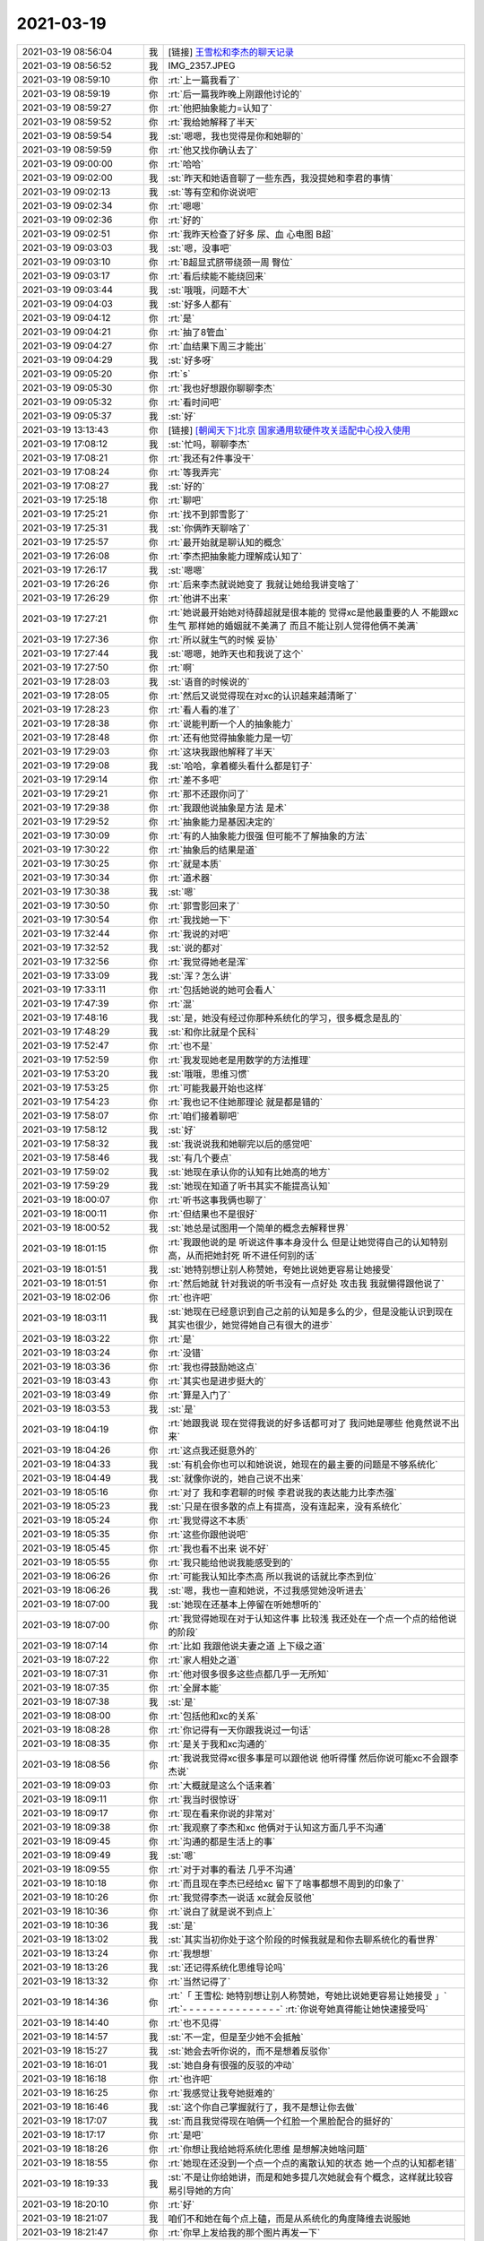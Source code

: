 2021-03-19
-------------

.. list-table::
   :widths: 25, 1, 60

   * - 2021-03-19 08:56:04
     - 我
     - [链接] `王雪松和李杰的聊天记录 <https://support.weixin.qq.com/cgi-bin/mmsupport-bin/readtemplate?t=page/favorite_record__w_unsupport>`_
   * - 2021-03-19 08:56:52
     - 我
     - IMG_2357.JPEG
   * - 2021-03-19 08:59:10
     - 你
     - :rt:`上一篇我看了`
   * - 2021-03-19 08:59:19
     - 你
     - :rt:`后一篇我昨晚上刚跟他讨论的`
   * - 2021-03-19 08:59:27
     - 你
     - :rt:`他把抽象能力=认知了`
   * - 2021-03-19 08:59:52
     - 你
     - :rt:`我给她解释了半天`
   * - 2021-03-19 08:59:54
     - 我
     - :st:`嗯嗯，我也觉得是你和她聊的`
   * - 2021-03-19 08:59:59
     - 你
     - :rt:`他又找你确认去了`
   * - 2021-03-19 09:00:00
     - 你
     - :rt:`哈哈`
   * - 2021-03-19 09:02:00
     - 我
     - :st:`昨天和她语音聊了一些东西，我没提她和李君的事情`
   * - 2021-03-19 09:02:13
     - 我
     - :st:`等有空和你说说吧`
   * - 2021-03-19 09:02:34
     - 你
     - :rt:`嗯嗯`
   * - 2021-03-19 09:02:36
     - 你
     - :rt:`好的`
   * - 2021-03-19 09:02:51
     - 你
     - :rt:`我昨天检查了好多 尿、血 心电图 B超`
   * - 2021-03-19 09:03:03
     - 我
     - :st:`嗯，没事吧`
   * - 2021-03-19 09:03:10
     - 你
     - :rt:`B超显式脐带绕颈一周 臀位`
   * - 2021-03-19 09:03:17
     - 你
     - :rt:`看后续能不能绕回来`
   * - 2021-03-19 09:03:44
     - 我
     - :st:`哦哦，问题不大`
   * - 2021-03-19 09:04:03
     - 我
     - :st:`好多人都有`
   * - 2021-03-19 09:04:12
     - 你
     - :rt:`是`
   * - 2021-03-19 09:04:21
     - 你
     - :rt:`抽了8管血`
   * - 2021-03-19 09:04:27
     - 你
     - :rt:`血结果下周三才能出`
   * - 2021-03-19 09:04:29
     - 我
     - :st:`好多呀`
   * - 2021-03-19 09:05:20
     - 你
     - :rt:`s`
   * - 2021-03-19 09:05:30
     - 你
     - :rt:`我也好想跟你聊聊李杰`
   * - 2021-03-19 09:05:32
     - 你
     - :rt:`看时间吧`
   * - 2021-03-19 09:05:37
     - 我
     - :st:`好`
   * - 2021-03-19 13:13:43
     - 你
     - [链接] `[朝闻天下]北京 国家通用软硬件攻关适配中心投入使用 <http://app.cctv.com/special/cportal/detail/arti/index.html?id=Artio1lPBPDk0mfiI7WfEd1i210319&fromapp=cctvnews&version=810&allow_comment=1>`_
   * - 2021-03-19 17:08:12
     - 我
     - :st:`忙吗，聊聊李杰`
   * - 2021-03-19 17:08:21
     - 你
     - :rt:`我还有2件事没干`
   * - 2021-03-19 17:08:24
     - 你
     - :rt:`等我弄完`
   * - 2021-03-19 17:08:27
     - 我
     - :st:`好的`
   * - 2021-03-19 17:25:18
     - 你
     - :rt:`聊吧`
   * - 2021-03-19 17:25:21
     - 你
     - :rt:`找不到郭雪影了`
   * - 2021-03-19 17:25:31
     - 我
     - :st:`你俩昨天聊啥了`
   * - 2021-03-19 17:25:57
     - 你
     - :rt:`最开始就是聊认知的概念`
   * - 2021-03-19 17:26:08
     - 你
     - :rt:`李杰把抽象能力理解成认知了`
   * - 2021-03-19 17:26:17
     - 我
     - :st:`嗯嗯`
   * - 2021-03-19 17:26:26
     - 你
     - :rt:`后来李杰就说她变了 我就让她给我讲变啥了`
   * - 2021-03-19 17:26:29
     - 你
     - :rt:`他讲不出来`
   * - 2021-03-19 17:27:21
     - 你
     - :rt:`她说最开始她对待薛超就是很本能的 觉得xc是他最重要的人 不能跟xc生气 那样她的婚姻就不美满了 而且不能让别人觉得他俩不美满`
   * - 2021-03-19 17:27:36
     - 你
     - :rt:`所以就生气的时候 妥协`
   * - 2021-03-19 17:27:44
     - 我
     - :st:`嗯嗯，她昨天也和我说了这个`
   * - 2021-03-19 17:27:50
     - 你
     - :rt:`啊`
   * - 2021-03-19 17:28:03
     - 我
     - :st:`语音的时候说的`
   * - 2021-03-19 17:28:05
     - 你
     - :rt:`然后又说觉得现在对xc的认识越来越清晰了`
   * - 2021-03-19 17:28:23
     - 你
     - :rt:`看人看的准了`
   * - 2021-03-19 17:28:38
     - 你
     - :rt:`说能判断一个人的抽象能力`
   * - 2021-03-19 17:28:48
     - 你
     - :rt:`还有他觉得抽象能力是一切`
   * - 2021-03-19 17:29:03
     - 你
     - :rt:`这块我跟他解释了半天`
   * - 2021-03-19 17:29:08
     - 我
     - :st:`哈哈，拿着榔头看什么都是钉子`
   * - 2021-03-19 17:29:14
     - 你
     - :rt:`差不多吧`
   * - 2021-03-19 17:29:21
     - 你
     - :rt:`那不还跟你问了`
   * - 2021-03-19 17:29:38
     - 你
     - :rt:`我跟他说抽象是方法 是术`
   * - 2021-03-19 17:29:52
     - 你
     - :rt:`抽象能力是基因决定的`
   * - 2021-03-19 17:30:09
     - 你
     - :rt:`有的人抽象能力很强 但可能不了解抽象的方法`
   * - 2021-03-19 17:30:22
     - 你
     - :rt:`抽象后的结果是道`
   * - 2021-03-19 17:30:25
     - 你
     - :rt:`就是本质`
   * - 2021-03-19 17:30:34
     - 你
     - :rt:`道术器`
   * - 2021-03-19 17:30:38
     - 我
     - :st:`嗯`
   * - 2021-03-19 17:30:50
     - 你
     - :rt:`郭雪影回来了`
   * - 2021-03-19 17:30:54
     - 你
     - :rt:`我找她一下`
   * - 2021-03-19 17:32:44
     - 你
     - :rt:`我说的对吧`
   * - 2021-03-19 17:32:52
     - 我
     - :st:`说的都对`
   * - 2021-03-19 17:32:56
     - 你
     - :rt:`我觉得她老是浑`
   * - 2021-03-19 17:33:09
     - 我
     - :st:`浑？怎么讲`
   * - 2021-03-19 17:33:11
     - 你
     - :rt:`包括她说的她可会看人`
   * - 2021-03-19 17:47:39
     - 你
     - :rt:`混`
   * - 2021-03-19 17:48:16
     - 我
     - :st:`是，她没有经过你那种系统化的学习，很多概念是乱的`
   * - 2021-03-19 17:48:29
     - 我
     - :st:`和你比就是个民科`
   * - 2021-03-19 17:52:47
     - 你
     - :rt:`也不是`
   * - 2021-03-19 17:52:59
     - 你
     - :rt:`我发现她老是用数学的方法推理`
   * - 2021-03-19 17:53:20
     - 我
     - :st:`哦哦，思维习惯`
   * - 2021-03-19 17:53:25
     - 你
     - :rt:`可能我最开始也这样`
   * - 2021-03-19 17:54:23
     - 你
     - :rt:`我也记不住她那理论 就是都是错的`
   * - 2021-03-19 17:58:07
     - 你
     - :rt:`咱们接着聊吧`
   * - 2021-03-19 17:58:12
     - 我
     - :st:`好`
   * - 2021-03-19 17:58:32
     - 我
     - :st:`我说说我和她聊完以后的感觉吧`
   * - 2021-03-19 17:58:46
     - 我
     - :st:`有几个要点`
   * - 2021-03-19 17:59:02
     - 我
     - :st:`她现在承认你的认知有比她高的地方`
   * - 2021-03-19 17:59:29
     - 我
     - :st:`她现在知道了听书其实不能提高认知`
   * - 2021-03-19 18:00:07
     - 你
     - :rt:`听书这事我俩也聊了`
   * - 2021-03-19 18:00:11
     - 你
     - :rt:`但结果也不是很好`
   * - 2021-03-19 18:00:52
     - 我
     - :st:`她总是试图用一个简单的概念去解释世界`
   * - 2021-03-19 18:01:15
     - 你
     - :rt:`我跟他说的是 听说这件事本身没什么 但是让她觉得自己的认知特别高，从而把她封死 听不进任何别的话`
   * - 2021-03-19 18:01:51
     - 我
     - :st:`她特别想让别人称赞她，夸她比说她更容易让她接受`
   * - 2021-03-19 18:01:51
     - 你
     - :rt:`然后她就 针对我说的听书没有一点好处 攻击我 我就懒得跟他说了`
   * - 2021-03-19 18:02:06
     - 你
     - :rt:`也许吧`
   * - 2021-03-19 18:03:11
     - 我
     - :st:`她现在已经意识到自己之前的认知是多么的少，但是没能认识到现在其实也很少，她觉得她自己有很大的进步`
   * - 2021-03-19 18:03:22
     - 你
     - :rt:`是`
   * - 2021-03-19 18:03:24
     - 你
     - :rt:`没错`
   * - 2021-03-19 18:03:36
     - 你
     - :rt:`我也得鼓励她这点`
   * - 2021-03-19 18:03:43
     - 你
     - :rt:`其实也是进步挺大的`
   * - 2021-03-19 18:03:49
     - 你
     - :rt:`算是入门了`
   * - 2021-03-19 18:03:53
     - 我
     - :st:`是`
   * - 2021-03-19 18:04:19
     - 你
     - :rt:`她跟我说 现在觉得我说的好多话都可对了 我问她是哪些 他竟然说不出来`
   * - 2021-03-19 18:04:26
     - 你
     - :rt:`这点我还挺意外的`
   * - 2021-03-19 18:04:33
     - 我
     - :st:`有机会你也可以和她说说，她现在的最主要的问题是不够系统化`
   * - 2021-03-19 18:04:49
     - 我
     - :st:`就像你说的，她自己说不出来`
   * - 2021-03-19 18:05:16
     - 你
     - :rt:`对了 我和李君聊的时候 李君说我的表达能力比李杰强`
   * - 2021-03-19 18:05:23
     - 我
     - :st:`只是在很多散的点上有提高，没有连起来，没有系统化`
   * - 2021-03-19 18:05:24
     - 你
     - :rt:`我觉得这不本质`
   * - 2021-03-19 18:05:35
     - 你
     - :rt:`这些你跟他说吧`
   * - 2021-03-19 18:05:45
     - 你
     - :rt:`我也看不出来 说不好`
   * - 2021-03-19 18:05:55
     - 你
     - :rt:`我只能给他说我能感受到的`
   * - 2021-03-19 18:06:26
     - 你
     - :rt:`可能我认知比李杰高 所以我说的话就比李杰到位`
   * - 2021-03-19 18:06:26
     - 我
     - :st:`嗯，我也一直和她说，不过我感觉她没听进去`
   * - 2021-03-19 18:07:00
     - 我
     - :st:`她现在还基本上停留在听她想听的`
   * - 2021-03-19 18:07:00
     - 你
     - :rt:`我觉得她现在对于认知这件事 比较浅 我还处在一个点一个点的给他说的阶段`
   * - 2021-03-19 18:07:14
     - 你
     - :rt:`比如 我跟他说夫妻之道 上下级之道`
   * - 2021-03-19 18:07:22
     - 你
     - :rt:`家人相处之道`
   * - 2021-03-19 18:07:31
     - 你
     - :rt:`他对很多很多这些点都几乎一无所知`
   * - 2021-03-19 18:07:35
     - 你
     - :rt:`全屏本能`
   * - 2021-03-19 18:07:38
     - 我
     - :st:`是`
   * - 2021-03-19 18:08:00
     - 你
     - :rt:`包括他和xc的关系`
   * - 2021-03-19 18:08:28
     - 你
     - :rt:`你记得有一天你跟我说过一句话`
   * - 2021-03-19 18:08:35
     - 你
     - :rt:`是关于我和xc沟通的`
   * - 2021-03-19 18:08:56
     - 你
     - :rt:`我说我觉得xc很多事是可以跟他说 他听得懂 然后你说可能xc不会跟李杰说`
   * - 2021-03-19 18:09:03
     - 你
     - :rt:`大概就是这么个话来着`
   * - 2021-03-19 18:09:11
     - 你
     - :rt:`我当时很惊讶`
   * - 2021-03-19 18:09:17
     - 你
     - :rt:`现在看来你说的非常对`
   * - 2021-03-19 18:09:38
     - 你
     - :rt:`我观察了李杰和xc 他俩对于认知这方面几乎不沟通`
   * - 2021-03-19 18:09:45
     - 你
     - :rt:`沟通的都是生活上的事`
   * - 2021-03-19 18:09:49
     - 我
     - :st:`嗯`
   * - 2021-03-19 18:09:55
     - 你
     - :rt:`对于对事的看法 几乎不沟通`
   * - 2021-03-19 18:10:18
     - 你
     - :rt:`而且现在李杰已经给xc 留下了啥事都想不周到的印象了`
   * - 2021-03-19 18:10:26
     - 你
     - :rt:`我觉得李杰一说话 xc就会反驳他`
   * - 2021-03-19 18:10:36
     - 你
     - :rt:`说白了就是说不到点上`
   * - 2021-03-19 18:10:36
     - 我
     - :st:`是`
   * - 2021-03-19 18:13:02
     - 我
     - :st:`其实当初你处于这个阶段的时候我就是和你去聊系统化的看世界`
   * - 2021-03-19 18:13:24
     - 你
     - :rt:`我想想`
   * - 2021-03-19 18:13:26
     - 我
     - :st:`还记得系统化思维导论吗`
   * - 2021-03-19 18:13:32
     - 你
     - :rt:`当然记得了`
   * - 2021-03-19 18:14:36
     - 你
     - :rt:`「 王雪松: 她特别想让别人称赞她，夸她比说她更容易让她接受 」`
       :rt:`- - - - - - - - - - - - - - -`
       :rt:`你说夸她真得能让她快速接受吗`
   * - 2021-03-19 18:14:40
     - 你
     - :rt:`也不见得`
   * - 2021-03-19 18:14:57
     - 我
     - :st:`不一定，但是至少她不会抵触`
   * - 2021-03-19 18:15:27
     - 我
     - :st:`她会去听你说的，而不是想着反驳你`
   * - 2021-03-19 18:16:01
     - 我
     - :st:`她自身有很强的反驳的冲动`
   * - 2021-03-19 18:16:18
     - 你
     - :rt:`也许吧`
   * - 2021-03-19 18:16:25
     - 你
     - :rt:`我感觉让我夸她挺难的`
   * - 2021-03-19 18:16:46
     - 我
     - :st:`这个你自己掌握就行了，我不是想让你去做`
   * - 2021-03-19 18:17:07
     - 我
     - :st:`而且我觉得现在咱俩一个红脸一个黑脸配合的挺好的`
   * - 2021-03-19 18:17:17
     - 你
     - :rt:`是吧`
   * - 2021-03-19 18:18:26
     - 你
     - :rt:`你想让我给她将系统化思维 是想解决她啥问题`
   * - 2021-03-19 18:18:55
     - 你
     - :rt:`她现在还没到一个点一个点的离散认知的状态 她一个点的认知都老错`
   * - 2021-03-19 18:19:33
     - 我
     - :st:`不是让你给她讲，而是和她多提几次她就会有个概念，这样就比较容易引导她的方向`
   * - 2021-03-19 18:20:10
     - 你
     - :rt:`好`
   * - 2021-03-19 18:21:07
     - 我
     - 咱们不和她在每个点上磕，而是从系统化的角度降维去说服她
   * - 2021-03-19 18:21:47
     - 你
     - :rt:`你早上发给我的那个图片再发一下`
   * - 2021-03-19 18:22:01
     - 你
     - [链接] `李辉和爱吃萝卜的兔子的聊天记录 <https://support.weixin.qq.com/cgi-bin/mmsupport-bin/readtemplate?t=page/favorite_record__w_unsupport>`_
   * - 2021-03-19 18:23:01
     - 你
     - .. image:: /images/380058.jpg
          :width: 100px
   * - 2021-03-19 18:23:28
     - 你
     - :rt:`我不是很懂你说的给她将系统化思维是个啥`
   * - 2021-03-19 18:23:43
     - 我
     - :st:`就拿这个图片作为例子吧`
   * - 2021-03-19 18:25:07
     - 我
     - :st:`她说的是一个一个的点，我就把这个引到一个更广泛的层次上，就是通过多个点就可以推导出新的东西`
   * - 2021-03-19 18:25:29
     - 我
     - :st:`她对于系统化完全没有任何概念`
   * - 2021-03-19 18:26:26
     - 我
     - :st:`这个图片里面的隐含的方法论就是系统化，从几个点上总结归纳出一个更普遍的模式`
   * - 2021-03-19 18:26:59
     - 你
     - :rt:`明白了`
   * - 2021-03-19 18:27:06
     - 你
     - :rt:`下班吧咱们`
   * - 2021-03-19 18:27:08
     - 我
     - :st:`好`
   * - 2021-03-19 18:27:21
     - 你
     - .. image:: /images/380067.jpg
          :width: 100px
   * - 2021-03-19 18:27:40
     - 我
     - :st:`嗯嗯`
